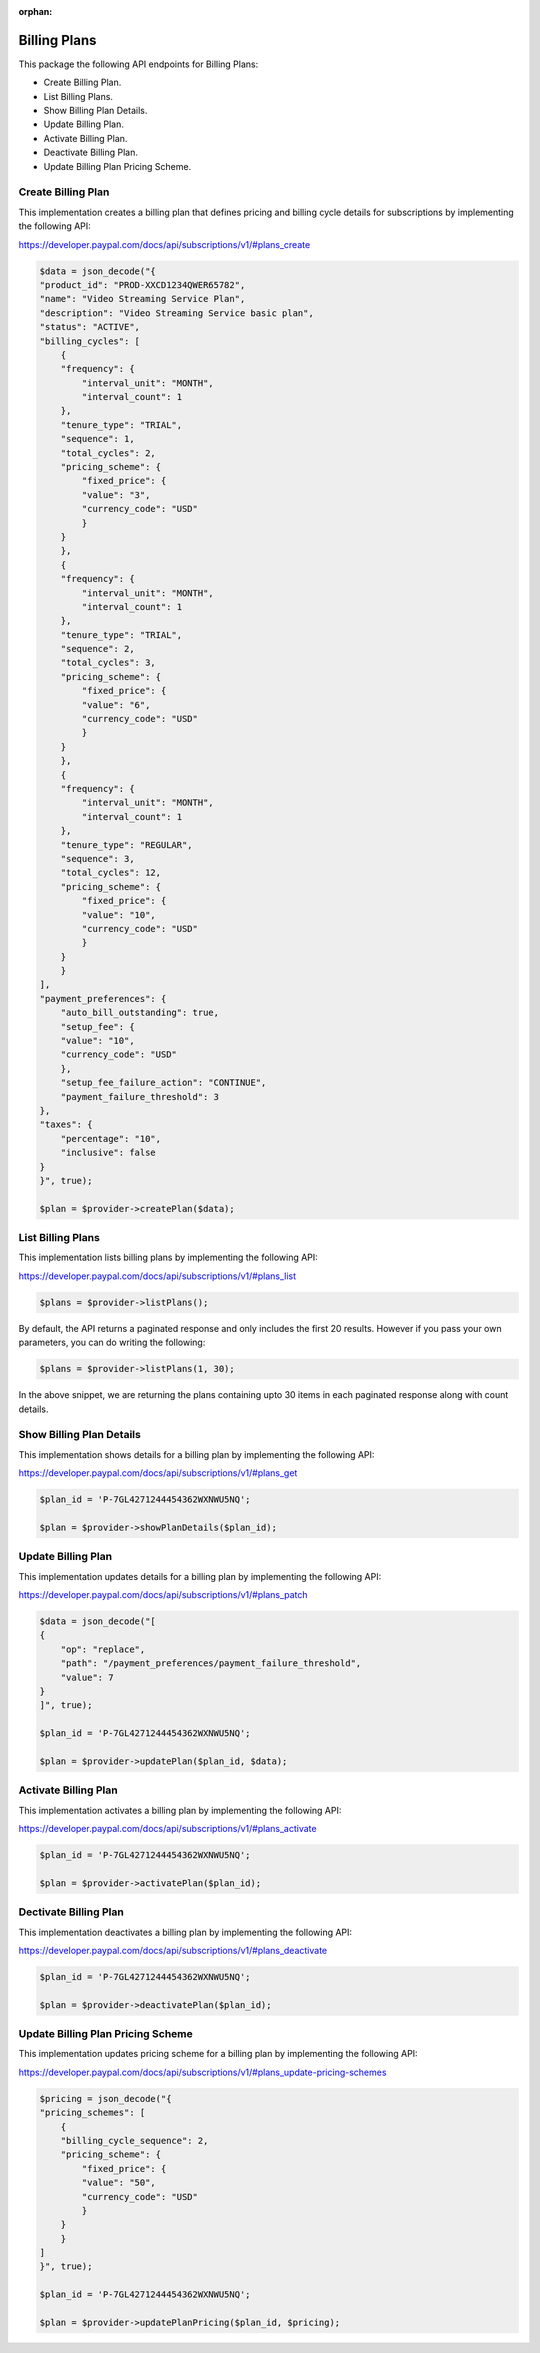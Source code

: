 :orphan:

Billing Plans
=============

This package the following API endpoints for Billing Plans:

* Create Billing Plan.
* List Billing Plans.
* Show Billing Plan Details.
* Update Billing Plan.
* Activate Billing Plan.
* Deactivate Billing Plan.
* Update Billing Plan Pricing Scheme.


Create Billing Plan
-------------------

This implementation creates a billing plan that defines pricing and billing cycle details for subscriptions by implementing the following API:

https://developer.paypal.com/docs/api/subscriptions/v1/#plans_create

.. code-block:: console

    $data = json_decode("{
    "product_id": "PROD-XXCD1234QWER65782",
    "name": "Video Streaming Service Plan",
    "description": "Video Streaming Service basic plan",
    "status": "ACTIVE",
    "billing_cycles": [
        {
        "frequency": {
            "interval_unit": "MONTH",
            "interval_count": 1
        },
        "tenure_type": "TRIAL",
        "sequence": 1,
        "total_cycles": 2,
        "pricing_scheme": {
            "fixed_price": {
            "value": "3",
            "currency_code": "USD"
            }
        }
        },
        {
        "frequency": {
            "interval_unit": "MONTH",
            "interval_count": 1
        },
        "tenure_type": "TRIAL",
        "sequence": 2,
        "total_cycles": 3,
        "pricing_scheme": {
            "fixed_price": {
            "value": "6",
            "currency_code": "USD"
            }
        }
        },
        {
        "frequency": {
            "interval_unit": "MONTH",
            "interval_count": 1
        },
        "tenure_type": "REGULAR",
        "sequence": 3,
        "total_cycles": 12,
        "pricing_scheme": {
            "fixed_price": {
            "value": "10",
            "currency_code": "USD"
            }
        }
        }
    ],
    "payment_preferences": {
        "auto_bill_outstanding": true,
        "setup_fee": {
        "value": "10",
        "currency_code": "USD"
        },
        "setup_fee_failure_action": "CONTINUE",
        "payment_failure_threshold": 3
    },
    "taxes": {
        "percentage": "10",
        "inclusive": false
    }
    }", true);

    $plan = $provider->createPlan($data);


List Billing Plans
------------------

This implementation lists billing plans by implementing the following API:

https://developer.paypal.com/docs/api/subscriptions/v1/#plans_list

.. code-block:: console

    $plans = $provider->listPlans();

By default, the API returns a paginated response and only includes the first 20 results. However if you pass your own parameters, you can do writing the following:

.. code-block:: console

    $plans = $provider->listPlans(1, 30);

In the above snippet, we are returning the plans containing upto 30 items in each paginated response along with count details.


Show Billing Plan Details
-------------------------

This implementation shows details for a billing plan by implementing the following API:

https://developer.paypal.com/docs/api/subscriptions/v1/#plans_get

.. code-block:: console

    $plan_id = 'P-7GL4271244454362WXNWU5NQ';

    $plan = $provider->showPlanDetails($plan_id);


Update Billing Plan
-------------------

This implementation updates details for a billing plan by implementing the following API:

https://developer.paypal.com/docs/api/subscriptions/v1/#plans_patch

.. code-block:: console

    $data = json_decode("[
    {
        "op": "replace",
        "path": "/payment_preferences/payment_failure_threshold",
        "value": 7
    }
    ]", true);

    $plan_id = 'P-7GL4271244454362WXNWU5NQ';

    $plan = $provider->updatePlan($plan_id, $data);


Activate Billing Plan
---------------------

This implementation activates a billing plan by implementing the following API:

https://developer.paypal.com/docs/api/subscriptions/v1/#plans_activate

.. code-block:: console

    $plan_id = 'P-7GL4271244454362WXNWU5NQ';

    $plan = $provider->activatePlan($plan_id);


Dectivate Billing Plan
----------------------

This implementation deactivates a billing plan by implementing the following API:

https://developer.paypal.com/docs/api/subscriptions/v1/#plans_deactivate

.. code-block:: console

    $plan_id = 'P-7GL4271244454362WXNWU5NQ';

    $plan = $provider->deactivatePlan($plan_id);


Update Billing Plan Pricing Scheme
----------------------------------

This implementation updates pricing scheme for a billing plan by implementing the following API:

https://developer.paypal.com/docs/api/subscriptions/v1/#plans_update-pricing-schemes

.. code-block:: console

    $pricing = json_decode("{
    "pricing_schemes": [
        {
        "billing_cycle_sequence": 2,
        "pricing_scheme": {
            "fixed_price": {
            "value": "50",
            "currency_code": "USD"
            }
        }
        }
    ]
    }", true);

    $plan_id = 'P-7GL4271244454362WXNWU5NQ';

    $plan = $provider->updatePlanPricing($plan_id, $pricing);